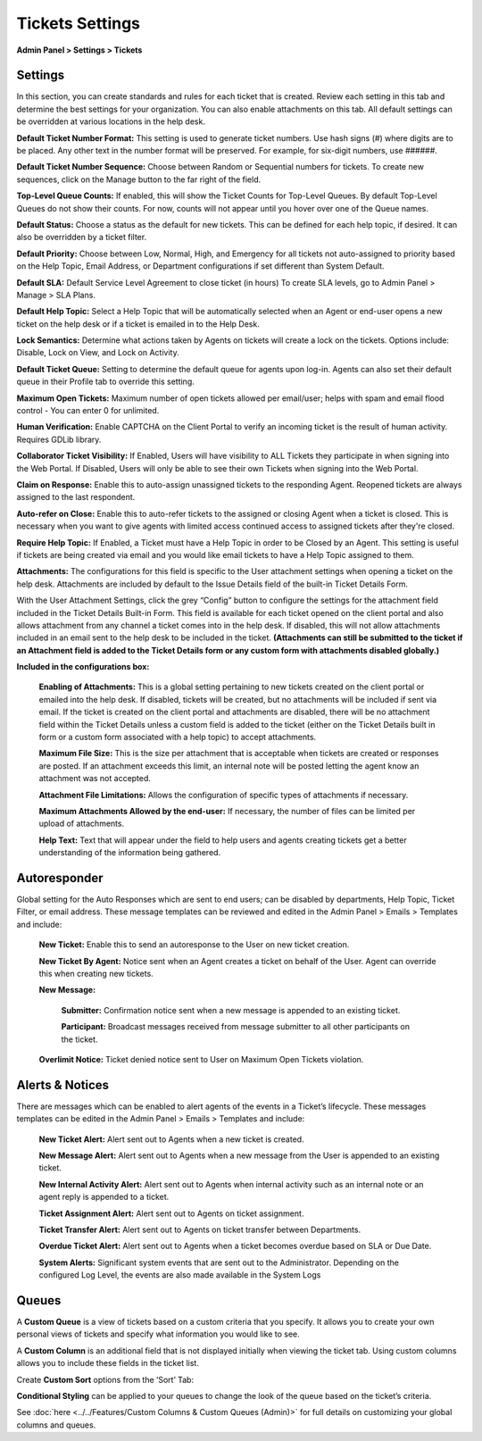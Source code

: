 Tickets Settings
================

**Admin Panel > Settings > Tickets**

Settings
--------

.. image:: ../../_static/images/admin_settings_tickets_settings.png
  :alt: Settings

In this section, you can create standards and rules for each ticket that is created. Review each setting in this tab and determine the best settings for your organization. You can also enable attachments on this tab. All default settings can be overridden at various locations in the help desk.

**Default Ticket Number Format:** This setting is used to generate ticket numbers. Use hash signs (`#`) where digits are to be placed. Any other text in the number format will be preserved. For example, for six-digit numbers, use ######.

**Default Ticket Number Sequence:** Choose between Random or Sequential numbers for tickets. To create new sequences, click on the Manage button to the far right of the field.

.. image:: ../../_static/images/admin_settings_tickets_sequence.png
  :alt: Ticket Number Sequence

**Top-Level Queue Counts:** If enabled, this will show the Ticket Counts for Top-Level Queues. By default Top-Level Queues do not show their counts. For now, counts will not appear until you hover over one of the Queue names.

.. image:: ../../_static/images/admin_settings_tickets_queue_counts.png
  :alt: Top-Level Queue Counts

**Default Status:** Choose a status as the default for new tickets. This can be defined for each help topic, if desired. It can also be overridden by a ticket filter.

**Default Priority:** Choose between Low, Normal, High, and Emergency for all tickets not auto-assigned to priority based on the Help Topic, Email Address, or Department configurations if set different than System Default.

**Default SLA:**  Default Service Level Agreement to close ticket (in hours) To create SLA levels, go to Admin Panel > Manage > SLA Plans.

**Default Help Topic:** Select a Help Topic that will be automatically selected when an Agent or end-user opens a new ticket on the help desk or if a ticket is emailed in to the Help Desk.

**Lock Semantics:** Determine what actions taken by Agents on tickets will create a lock on the tickets. Options include: Disable, Lock on View,  and Lock on Activity.

**Default Ticket Queue:** Setting to determine the default queue for agents upon log-in. Agents can also set their default queue in their Profile tab to override this setting.

**Maximum Open Tickets:**  Maximum number of open tickets allowed per email/user; helps with spam and email flood control - You can enter 0 for unlimited.

**Human Verification:** Enable CAPTCHA on the Client Portal to verify an incoming ticket is the result of human activity. Requires GDLib library.

**Collaborator Ticket Visibility:** If Enabled, Users will have visibility to ALL Tickets they participate in when signing into the Web Portal. If Disabled, Users will only be able to see their own Tickets when signing into the Web Portal.

**Claim on Response:** Enable this to auto-assign unassigned tickets to the responding Agent. Reopened tickets are always assigned to the last respondent.

**Auto-refer on Close:** Enable this to auto-refer tickets to the assigned or closing Agent when a ticket is closed. This is necessary when you want to give agents with limited access continued access to assigned tickets after they're closed.

**Require Help Topic:** If Enabled, a Ticket must have a Help Topic in order to be Closed by an Agent. This setting is useful if tickets are being created via email and you would like email tickets to have a Help Topic assigned to them.

**Attachments:**
The configurations for this field is specific to the User attachment settings when opening a ticket on the help desk. Attachments are included by default to the Issue Details field of the built-in Ticket Details Form.

With the User Attachment Settings, click the grey “Config” button to configure the settings for the attachment field included in the Ticket Details Built-in Form. This field is available for each ticket opened on the client portal and also allows attachment from any channel a ticket comes into in the help desk. If disabled, this will not allow attachments included in an email sent to the help desk to be included in the ticket. **(Attachments can still be submitted to the ticket if an Attachment field is added to the Ticket Details form or any custom form with attachments disabled globally.)**

.. image:: ../../_static/images/admin_settings_tickets_attachments.png
  :alt: Attachments

**Included in the configurations box:**

  **Enabling of Attachments:** This is a global setting pertaining to new tickets created on the client portal or emailed into the help desk. If disabled, tickets will be created, but no attachments will be included if sent via email. If the ticket is created on the client portal and attachments are disabled, there will be no attachment field within the Ticket Details unless a custom field is added to the ticket (either on the Ticket Details built in form or a custom form associated with a help topic) to accept attachments.

  **Maximum File Size:** This is the size per attachment that is acceptable when tickets are created or responses are posted. If an attachment exceeds this limit, an internal note will be posted letting the agent know an attachment was not accepted.

  **Attachment File Limitations:** Allows the configuration of specific types of attachments if necessary.

  **Maximum Attachments Allowed by the end-user:** If necessary, the number of files can be limited per upload of attachments.

  **Help Text:**
  Text that will appear under the field to help users and agents creating tickets get a better understanding of the information being gathered.


Autoresponder
-------------

Global setting for the Auto Responses which are sent to end users; can be disabled by departments, Help Topic, Ticket Filter, or email address. These message templates can be reviewed and edited in the Admin Panel > Emails > Templates and include:

  **New Ticket:** Enable this to send an autoresponse to the User on new ticket creation.

  **New Ticket By Agent:** Notice sent when an Agent creates a ticket on behalf of the User. Agent can override this when creating new tickets.

  **New Message:**

    **Submitter:** Confirmation notice sent when a new message is appended to an existing ticket.

    **Participant:** Broadcast messages received from message submitter to all other participants on the ticket.

  **Overlimit Notice:** Ticket denied notice sent to User on Maximum Open Tickets violation.


Alerts & Notices
----------------

There are messages which can be enabled to alert agents of the events in a Ticket’s lifecycle. These messages templates can be edited in the Admin Panel > Emails > Templates and include:

  **New Ticket Alert:** Alert sent out to Agents when a new ticket is created.

  **New Message Alert:** Alert sent out to Agents when a new message from the User is appended to an existing ticket.

  **New Internal Activity Alert:** Alert sent out to Agents when internal activity such as an internal note or an agent reply is appended to a ticket.

  **Ticket Assignment Alert:** Alert sent out to Agents on ticket assignment.

  **Ticket Transfer Alert:** Alert sent out to Agents on ticket transfer between Departments.

  **Overdue Ticket Alert:** Alert sent out to Agents when a ticket becomes overdue based on SLA or Due Date.

  **System Alerts:** Significant system events that are sent out to the Administrator. Depending on the configured Log Level, the events are also made available in the System Logs

Queues
------

A **Custom Queue** is a view of tickets based on a custom criteria that you specify. It allows you to create your own personal views of tickets and specify what information you would like to see.

A **Custom Column** is an additional field that is not displayed initially when viewing the ticket tab. Using custom columns allows you to include these fields in the ticket list.

.. image:: ../../_static/images/before-after-columns-queues.png
  :alt: before and after custom columns and queues

Create **Custom Sort** options from the ‘Sort’ Tab:

.. image:: ../../_static/images/custom_sort.png
  :alt: custom Sort

**Conditional Styling** can be applied to your queues to change the look of the queue based on the ticket’s criteria.

.. image:: ../../_static/images/conditional_styling.png
  :alt: custom queues conditional styling

See :doc:`here <../../Features/Custom Columns & Custom Queues (Admin)>` for full details on customizing your global columns and queues.
